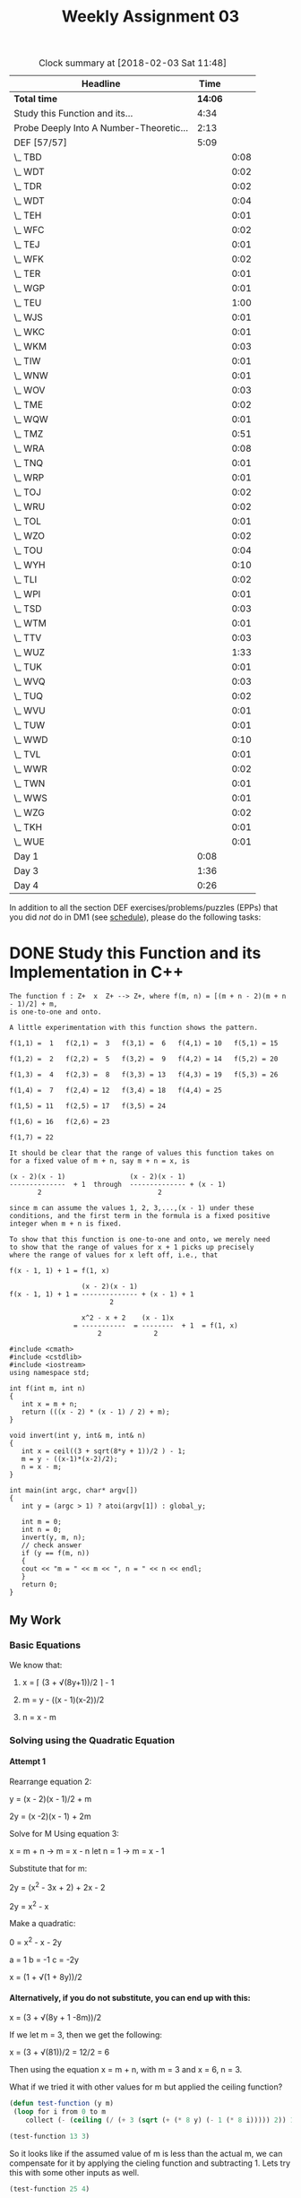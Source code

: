 #+TITLE: Weekly Assignment 03
#+LANGUAGE: en
#+OPTIONS: H:4 num:nil toc:nil \n:nil @:t ::t |:t ^:t *:t TeX:t LaTeX:t
#+STARTUP: showeverything
#+SCORE: 100

#+BEGIN: clocktable :maxlevel 2 :scope file
#+CAPTION: Clock summary at [2018-02-03 Sat 11:48]
| Headline                                |    Time |      |
|-----------------------------------------+---------+------|
| *Total time*                            | *14:06* |      |
|-----------------------------------------+---------+------|
| Study this Function and its...          |    4:34 |      |
| Probe Deeply Into A Number-Theoretic... |    2:13 |      |
| DEF [57/57]                             |    5:09 |      |
| \_  TBD                                 |         | 0:08 |
| \_  WDT                                 |         | 0:02 |
| \_  TDR                                 |         | 0:02 |
| \_  WDT                                 |         | 0:04 |
| \_  TEH                                 |         | 0:01 |
| \_  WFC                                 |         | 0:02 |
| \_  TEJ                                 |         | 0:01 |
| \_  WFK                                 |         | 0:02 |
| \_  TER                                 |         | 0:01 |
| \_  WGP                                 |         | 0:01 |
| \_  TEU                                 |         | 1:00 |
| \_  WJS                                 |         | 0:01 |
| \_  WKC                                 |         | 0:01 |
| \_  WKM                                 |         | 0:03 |
| \_  TIW                                 |         | 0:01 |
| \_  WNW                                 |         | 0:01 |
| \_  WOV                                 |         | 0:03 |
| \_  TME                                 |         | 0:02 |
| \_  WQW                                 |         | 0:01 |
| \_  TMZ                                 |         | 0:51 |
| \_  WRA                                 |         | 0:08 |
| \_  TNQ                                 |         | 0:01 |
| \_  WRP                                 |         | 0:01 |
| \_  TOJ                                 |         | 0:02 |
| \_  WRU                                 |         | 0:02 |
| \_  TOL                                 |         | 0:01 |
| \_  WZO                                 |         | 0:02 |
| \_  TOU                                 |         | 0:04 |
| \_  WYH                                 |         | 0:10 |
| \_  TLI                                 |         | 0:02 |
| \_  WPI                                 |         | 0:01 |
| \_  TSD                                 |         | 0:03 |
| \_  WTM                                 |         | 0:01 |
| \_  TTV                                 |         | 0:03 |
| \_  WUZ                                 |         | 1:33 |
| \_  TUK                                 |         | 0:01 |
| \_  WVQ                                 |         | 0:03 |
| \_  TUQ                                 |         | 0:02 |
| \_  WVU                                 |         | 0:01 |
| \_  TUW                                 |         | 0:01 |
| \_  WWD                                 |         | 0:10 |
| \_  TVL                                 |         | 0:01 |
| \_  WWR                                 |         | 0:02 |
| \_  TWN                                 |         | 0:01 |
| \_  WWS                                 |         | 0:01 |
| \_  WZG                                 |         | 0:02 |
| \_  TKH                                 |         | 0:01 |
| \_  WUE                                 |         | 0:01 |
| Day 1                                   |    0:08 |      |
| Day 3                                   |    1:36 |      |
| Day 4                                   |    0:26 |      |
#+END:


  In addition to all the section DEF exercises/problems/puzzles (EPPs) that you
  did /not/ do in DM1 (see [[file:../week00/schedule.org][schedule]]), please do the following tasks:

* DONE Study this Function and its Implementation in C++
  CLOSED: [2018-02-03 Sat 11:48]
  :LOGBOOK:
  CLOCK: [2018-02-03 Sat 11:06]--[2018-02-03 Sat 11:48] =>  0:42
  CLOCK: [2018-02-02 Fri 17:46]--[2018-02-02 Fri 18:53] =>  1:07
  CLOCK: [2018-02-01 Thu 17:03]--[2018-02-01 Thu 18:13] =>  1:10
  CLOCK: [2018-01-29 Mon 19:33]--[2018-01-29 Mon 20:05] =>  0:32
  CLOCK: [2018-01-24 Wed 15:15]--[2018-01-24 Wed 16:18] =>  1:03
  :END:

#+BEGIN_EXAMPLE
   The function f : Z+  x  Z+ --> Z+, where f(m, n) = [(m + n - 2)(m + n - 1)/2] + m,
   is one-to-one and onto.

   A little experimentation with this function shows the pattern.

   f(1,1) =  1   f(2,1) =  3   f(3,1) =  6   f(4,1) = 10   f(5,1) = 15

   f(1,2) =  2   f(2,2) =  5   f(3,2) =  9   f(4,2) = 14   f(5,2) = 20

   f(1,3) =  4   f(2,3) =  8   f(3,3) = 13   f(4,3) = 19   f(5,3) = 26

   f(1,4) =  7   f(2,4) = 12   f(3,4) = 18   f(4,4) = 25

   f(1,5) = 11   f(2,5) = 17   f(3,5) = 24

   f(1,6) = 16   f(2,6) = 23

   f(1,7) = 22

   It should be clear that the range of values this function takes on
   for a fixed value of m + n, say m + n = x, is

   (x - 2)(x - 1)                (x - 2)(x - 1)
   --------------  + 1  through  -------------- + (x - 1)
          2                             2

   since m can assume the values 1, 2, 3,...,(x - 1) under these
   conditions, and the first term in the formula is a fixed positive
   integer when m + n is fixed.

   To show that this function is one-to-one and onto, we merely need
   to show that the range of values for x + 1 picks up precisely
   where the range of values for x left off, i.e., that

   f(x - 1, 1) + 1 = f(1, x)

                     (x - 2)(x - 1)
   f(x - 1, 1) + 1 = -------------- + (x - 1) + 1
                            2

                     x^2 - x + 2    (x - 1)x
                   = -----------  = --------  + 1  = f(1, x)
                         2             2
#+END_EXAMPLE

#+BEGIN_SRC C++ :results output :var global_y=25
  #include <cmath>
  #include <cstdlib>
  #include <iostream>
  using namespace std;

  int f(int m, int n)
  {
     int x = m + n;
     return (((x - 2) * (x - 1) / 2) + m);
  }

  void invert(int y, int& m, int& n)
  {
     int x = ceil((3 + sqrt(8*y + 1))/2 ) - 1;
     m = y - ((x-1)*(x-2)/2);
     n = x - m;
  }

  int main(int argc, char* argv[])
  {
     int y = (argc > 1) ? atoi(argv[1]) : global_y;

     int m = 0;
     int n = 0;
     invert(y, m, n);
     // check answer
     if (y == f(m, n))
     {
     cout << "m = " << m << ", n = " << n << endl;
     }
     return 0;
  }
#+END_SRC

#+RESULTS:
: m = 4, n = 4

** My Work

*** Basic Equations
    We know that:

  1.  x = \lceil (3 + \radic(8y+1))/2 \rceil - 1
   
  2.  m = y - ((x - 1)(x-2))/2

  3.  n = x - m

*** Solving using the Quadratic Equation
    
    
**** Attempt 1
     Rearrange equation 2:
    
     y = (x - 2)(x - 1)/2 + m

     2y = (x -2)(x - 1) + 2m

     Solve for M Using equation 3:
         
            x = m + n \rarr 
            m = x - n 
            let n = 1 \rarr 
            m = x - 1

     Substitute that for m:

     2y = (x^2 - 3x + 2) + 2x - 2

     2y = x^2 - x 

     Make a quadratic:

     0 = x^2 - x - 2y

        a = 1
        b = -1
        c = -2y

     x = (1 + \radic(1 + 8y))/2

    
**** Alternatively, if you do not substitute, you can end up with this:
     x = (3 + \radic(8y + 1 -8m))/2 
     
     If we let m = 3, then we get the following: 

     x = (3 + \radic(81))/2 = 12/2 = 6 

     Then using the equation x = m + n, with m = 3 and x = 6, n = 3.

     What if we tried it with other values for m but applied the ceiling function?

#+BEGIN_SRC emacs-lisp :results silent
(defun test-function (y m) 
 (loop for i from 0 to m
    collect (- (ceiling (/ (+ 3 (sqrt (+ (* 8 y) (- 1 (* 8 i))))) 2)) 1)))
#+END_SRC

#+BEGIN_SRC emacs-lisp
  (test-function 13 3)
#+END_SRC

#+RESULTS:
| 6 | 6 | 6 | 5 |

   So it looks like if the assumed value of m is less than the actual m, we can compensate for it by applying 
   the cieling function and subtracting 1. Lets try this with some other inputs as well. 

#+BEGIN_SRC emacs-lisp
  (test-function 25 4)

  ;; With these inputs of m = 4 and n = 4, with f(m,n) = 25 
  ;; x should equal 8. So if I am correct, we should get an output
  ;; of (8 8 8 8 7). The function will produce the correct output for 
  ;; each 'assumed' value of m while i < m
#+END_SRC

#+RESULTS:
| 8 | 8 | 8 | 8 | 7 |

This is quite interesting. You are able to eliminate the m variable completely from the equation
by assuming that m = 0, applying the ceiling function and subtracting 1. As long as the assumed value of 
m is the actual correct value, we will still get the correct resulting x. 

* DONE Probe Deeply Into A Number-Theoretic Conjecture
  CLOSED: [2018-02-01 Thu 19:45]
  :LOGBOOK:
  CLOCK: [2018-02-01 Thu 19:14]--[2018-02-01 Thu 19:45] =>  0:31
  CLOCK: [2018-02-01 Thu 15:45]--[2018-02-01 Thu 16:14] =>  0:29
  CLOCK: [2018-01-31 Wed 19:31]--[2018-01-31 Wed 20:44] =>  1:13
  :END:

  Let us define two infinite sets of positive integers, /A/ and /B/, to be
  generated based on two real numbers. The first is \( x = \sqrt{2} \), so \( A
  = \{\lfloor x \rfloor, \lfloor 2x \rfloor, \lfloor 3x \rfloor, \lfloor 4x \rfloor, \ldots \} \), more succinctly written as \( \{\lfloor nx \rfloor : n
  \in \mathbf{Z^{+}}\} \). /B/ is similarly defined, except with \( 2 + \sqrt{2}
  \) being the real number /x/. So in words, /A/ is the set of all floored
  positive integer multiples of the square root of two. /B/ is the set of all
  floored positive integer multiples of two plus the square root of two.

  You must grasp the meaning of this definition and demonstrate that you have
  achieved a solid understanding of it. To help achieve and explore that
  understanding, write an elisp program to calculate the two sets /A/ and /B/.
  As you examine your results, be on the lookout for any patterns, and formulate
  some kind of conjecture about these results. State your conjecture clearly and
  unambiguously, then try to /verify/ your conjecture for as many positive
  integers as you can.

  In the supplied sample code is an elisp program (=3x+1conjecture.el=) that
  verifies the so-called /3x + 1 conjecture/ for a given positive integer. When
  you examine this code, note the use of the calc package and how it enables
  working with /very large/ numbers.

** My Work
   
*** Functions to create set entries
 #+BEGIN_SRC emacs-lisp :results silent
   (defun create-A-entry (x)
      (floor (* x (sqrt 2.0))))

   (defun create-B-entry (x)
      (floor (* x (+ 2 (sqrt 2.0)))))
 #+END_SRC

*** Compare subset entries
 Create a small subset of A

 #+BEGIN_SRC emacs-lisp
   (setq set-A (mapcar 'create-A-entry (number-sequence 1 25)))
 #+END_SRC

 #+RESULTS:
 | 1 | 2 | 4 | 5 | 7 | 8 | 9 | 11 | 12 | 14 | 15 | 16 | 18 | 19 | 21 | 22 | 24 | 25 | 26 | 28 | 29 | 31 | 32 | 33 | 35 |



 Create a small subset of B
 #+BEGIN_SRC emacs-lisp
  (setq set-B (mapcar 'create-B-entry (number-sequence 1 10)))
 #+END_SRC

 #+RESULTS:
 | 3 | 6 | 10 | 13 | 17 | 20 | 23 | 27 | 30 | 34 |

*** Initial conclusions

    If we compare the first 25 elements of set A with the first 10 elements of set B, we can see some interesting patterns.
    
    A \cup B gives us every positive integer up until 35

#+BEGIN_SRC emacs-lisp
  (sort (-union set-A set-B) #'<)
#+END_SRC

#+RESULTS:
| 1 | 2 | 3 | 4 | 5 | 6 | 7 | 8 | 9 | 10 | 11 | 12 | 13 | 14 | 15 | 16 | 17 | 18 | 19 | 20 | 21 | 22 | 23 | 24 | 25 | 26 | 27 | 28 | 29 | 30 | 31 | 32 | 33 | 34 | 35 |


  The intersection is the empty set

#+BEGIN_SRC emacs-lisp :results raw
  (-intersection set-A set-B)
#+END_SRC

#+RESULTS:
nil
 
*** Form a conjecture...
   Theoretically, if the above pattern holds, we could generate the entire set of positive integers using the union of A and B.
   Interestingly enough, if the above pattern holds, no matter how large we let sets A and B grow, their intersection will always be the empty set.
   Of course, we would never be able to fully construct either set (they are infinite), but we could test this property on some seemingly large (for us) sets.

   The intersection is disjoint, and the union contains all real positive integers with now repeats.

*** Testing
**** Attempt 1
 #+BEGIN_SRC emacs-lisp :results silent
   (defun testing-conjecture (max)
    (let ((test-list '())
          (errs 0))       
      (loop for i from 1 to max   
          do (setq test-list (append test-list (list (create-A-entry i)) (list (create-B-entry i))))
          do (if (member i test-list) (delete (position i test-list) test-list) (incf errs)))
      (list 'errs errs 'list test-list)
   ))
 #+END_SRC

 #+BEGIN_SRC emacs-lisp
   (testing-conjecture 100)
 #+END_SRC 

 #+RESULTS:
 | errs | 0 | list | (1 75 78 81 85 88 92 95 99 102 105 109 112 116 119 122 126 129 133 136 139 143 146 150 153 157 160 163 167 170 72 174 73 177 74 180 76 184 77 187 79 191 80 194 82 198 83 201 84 204 86 208 87 211 89 215 90 218 91 221 93 225 94 228 96 232 97 235 98 238 100 242 101 245 103 249 104 252 106 256 107 259 108 262 110 266 111 269 113 273 114 276 115 279 117 283 118 286 120 290 121 293 123 297 124 300 125 303 127 307 128 310 130 314 131 317 132 320 134 324 135 327 137 331 138 334 140 338 141 341) |

**** Attempt 2

I believe that this function demonstrates that the conjecture is true, at least up until a million (what I tested)
The process is simple enough. We create two counters, one for set a, one for set b. We increment an index i from
1 to the max. We check to see if when we pass the counter to the A set, if it equals the index. If it does, we increment
the counter and go again. If it does not, we try with B. If b fails, it prints an error.
This ensures that ever number between 1 and the max is accounted for, and if any are missed, an error is thrown. 
This tests the Union of set A and set B.

#+BEGIN_SRC emacs-lisp :results output
(defun attempt-2 (max)
"A function to test my conjecture"
 (let ((countera 1)
       (counterb 1))         
    (loop for i from 1 to max
     do (cond ((= (create-A-entry countera) i) (incf countera))
              ((= (create-B-entry counterb) i) (incf counterb))
              (t (print "error"))))))
#+END_SRC

#+RESULTS:

#+BEGIN_SRC emacs-lisp :results output
  (attempt-2 1000000)
#+END_SRC

#+RESULTS:

* Sample Code

#+BEGIN_SRC emacs-lisp :tangle 3x+1conjecture.el
  (require 'calc)

  (defmath is-odd (num)
    (= (logand num 1) 1))

  (defmath 3x+1 (num)
    (if (is-odd num)
        (1+ (* 3 num))
      (/ num 2)))

  (defmath transform-3x+1 (num)
    (while (> num 1)
      (setq num (3x+1 num)))
    num)

  (defun test-3x+1-conjecture (max-num)
    (loop for n from 2 to max-num
          unless (= 1 (calcFunc-transform-3x+1 n))
          collect n))

  (defmacro measure-time (&rest body)
    "Measure and return the running time of the code in body."
    (declare (indent defun))
    (let ((start (make-symbol "start")))
      `(let ((,start (float-time)))
         ,@body
         (- (float-time) ,start))))
#+END_SRC

#+RESULTS:
: measure-time

#+BEGIN_SRC emacs-lisp
  (require 'calc-math)
  (calcFunc-is-odd (math-read-number "3589723987598273598723958729385792875982735982759871"))
#+END_SRC

#+RESULTS:
: t

#+BEGIN_SRC emacs-lisp
  (vector (measure-time (setq results (test-3x+1-conjecture 100000))) results)
#+END_SRC

#+RESULTS:
: [16.993004322052002 nil]



* DONE DEF [57/57]
  CLOSED: [2018-02-01 Thu 15:49]

  NOTE: I did these all in DM1. These are just pasted here for your pleasure :)

** DONE TBD
   CLOSED: [2018-01-29 Mon 20:13]
   :LOGBOOK:
   CLOCK: [2018-01-29 Mon 20:05]--[2018-01-29 Mon 20:13] =>  0:08
   :END:
   A function is injective if and only if is surjective, provided its domain and codomain 
   are the same size. 

   the function f : A \rarr B is bijective if and only if \forall b \in B there is a unique a \in A such that f(A) = B
    
** DONE WDT
   CLOSED: [2018-01-29 Mon 20:15]
    :LOGBOOK:
    CLOCK: [2018-01-29 Mon 20:13]--[2018-01-29 Mon 20:15] =>  0:02
    :END:
    
Variable immutibility is being flouted. In pure functional programming 'variables' shouldn't exist. All
objects, whether they be primitive types or higher order types, should be immutable. 

    #+BEGIN_SRC emacs-lisp
(require 'cl)
   (set 'a 'three) 
   (setq a (quote one)) ;; setq is equivalent to set, except instead of having to put a ' in front of the variable, it does it for you
   (setf b '(one two)) ;; setf is similar to setq, but it accepts forms on the left side instead of just symbols like (see the third example of setf)
   (setf a (first b)) ;; whenever you use setq, you could theoretically use setf, although stylisticly, setq is preferred for basic symbols. 
   (setf (second b) a)

(print a)

    #+END_SRC

    #+RESULTS:
    : one
    t
** DONE TDR
   CLOSED: [2018-01-29 Mon 20:18]
    :LOGBOOK:
    CLOCK: [2018-01-29 Mon 20:16]--[2018-01-29 Mon 20:18] =>  0:02
    :END:

A simple function that adds one to a number

#+BEGIN_SRC emacs-lisp :results silent
  (fset 'tdr (lambda (n) (+ 1 n)))
#+END_SRC

#+BEGIN_SRC emacs-lisp
  (tdr 2)
#+END_SRC

#+RESULTS:
: 3

#+BEGIN_SRC emacs-lisp
(setf (symbol-function 'tdr-1) (lambda (n) (+ 1 n)))

(tdr-1 2)
#+END_SRC

#+RESULTS:
: 3

** DONE WDT
   CLOSED: [2018-01-29 Mon 20:23]
   :LOGBOOK:
   CLOCK: [2018-01-29 Mon 20:19]--[2018-01-29 Mon 20:23] =>  0:04
   :END:

   PVP = Predict Verify Ponder

*** Predict  

    1. I think the first expression will execute without a problem, returning the number 6.
    2. I think the second expression will have some trouble, because d is not defined.
    3. I think this will run into the same problem, because it is a vector.
    4. I don't believe that lisp supports operator overloading, so I believe the 4th will fail.
    5. I think that this expression will have trouble evaluating, because let process the expressions in parallel, and not sequentially.
    6. I think this should give a proper output of 1.
*** Verify/Ponder

**** Expression 1:
      #+BEGIN_SRC emacs-lisp
 (let ((a 1) (b 2) (c 3)) (+ a b c))
      #+END_SRC

      #+RESULTS:
      : 6
I successfully predicted the result.

**** Expression 2:
#+BEGIN_SRC emacs-lisp
  (let ((a 1) (b 2) (c 3)) (+ a b c d))
#+END_SRC

Returned an error saying that d was void

**** Expression 3: 
#+BEGIN_SRC emacs-lisp 
  (let ((a 1) (b 2) (c 3)) [+ a b c d])
#+END_SRC

#+RESULTS:
: [+ a b c d]

I was not expecting this, but I believe I understand why this happened. Reading this stack overflow post
helped me better understand how vectors work: https://stackoverflow.com/questions/4294346/difference-between-lists-and-arrays

Vectors are self-evaluating, so the let will just return the vector without evaluating it.
**** Expression 4: 
#+BEGIN_SRC emacs-lisp
  (let ((a 1) (b 2) (c 3) (+ 4)) (+ a b c +))
#+END_SRC

#+RESULTS:
: 10

I found this very interesting. I did not know that 1, you could redefine operators like that. A key point here though, 
if I am correct, it is not actually overloading the operator, but saying 'if you find a + that is not the first element in a list, 
evaluate it as 4'. That's why (+ a b c +) works. Lisp reads the first item as the function to call, and evaluates the second + as 
was previously defined. 

**** Expression 5: 
#+BEGIN_SRC emacs-lisp
  (makunbound 'a)
(let ((a 1) (b 2) (c 3) (d (+ a 4))) (+ a b c d))
#+END_SRC

This returned a message saying that a was void. I believe this is due to my reasoning above, 
but my knowledge of Lisp is not currently strong enough to be sure. 

**** Expression 6:
#+BEGIN_SRC emacs-lisp 
  (let* ((a 1) (b 2) (c 3) (d (+ a 4))) (+ a b c d))
#+END_SRC

#+RESULTS:
: 11

I successfully predicted the output for this.

** DONE TEH
   CLOSED: [2018-01-29 Mon 20:27]
   :LOGBOOK:
   CLOCK: [2018-01-29 Mon 20:26]--[2018-01-29 Mon 20:27] =>  0:01
   :END:
    I think that it would be possible. If you made sure to define variables before using them. Let's look at
    a modified version of the example code: 
#+BEGIN_SRC emacs-lisp
;; here's the original statement:
;;(let ((a 1) (b 2) (c 3) (d (+ a 4))) (+ a b c d))

;; let's try to change it up a bit
(let ((a 1) (b 2) (c 3))
   (let ((d (+ a 4))) (+ a b c d)))

;; I nested the let statement that defines d and adds all the variables together
;; inside the first let statement. This ensures that a is given a value before
;; trying to use it to initialize d
#+END_SRC

#+RESULTS:
: 11
** DONE WFC
   CLOSED: [2018-01-29 Mon 20:29]
   :LOGBOOK:
   CLOCK: [2018-01-29 Mon 20:27]--[2018-01-29 Mon 20:29] =>  0:02
   :END:

    They behave pretty much how I would expect them to. I haven't
    seen anything that raises an eyebrow. It was important to note that
    if you with to use a combination of operators, you must nest them inside
    parantheses. Here's an FLA for you, LISP: Lots of Irritating Single Parantheses ;)

    NOTE: While the above opinion was that of a new DM1 student who didn't fully appreciate Lisp at the time,
    I stand by the opinion that the syntax is not the /most/ readable progamming language. 

#+BEGIN_SRC emacs-lisp :results output
(progn (print (/ 24 4 3))
(print (* 5 4 3 2 1))
(print (* (+ 2 3) 2)))
#+END_SRC

#+RESULTS:
: 
: 2
: 
: 120
: 
: 10

Even with multiple operands, it behaves exactly as expected. It executes the operation in the order it was given. 
** DONE TEJ
   CLOSED: [2018-01-29 Mon 20:34]
   :LOGBOOK:
   CLOCK: [2018-01-29 Mon 20:33]--[2018-01-29 Mon 20:34] =>  0:01
   :END:

**** assoc-string
     when using assoc-string, the key must be a string or symbol.
    
   #+BEGIN_SRC emacs-lisp
  (defun lookup-rgb (color-name)
  (rest (assoc-string color-name
               '(("red" 255 0 0) ("green" 0 255 0) ("blue" 0 0 255)))))

  (lookup-rgb "green")
   #+END_SRC 

   #+RESULTS:
   | 0 | 255 | 0 |
**** rassoc
rassoc is like the reverse assoc. Instead of searching for the car, it matches the cdr
    #+BEGIN_SRC emacs-lisp
   (defun lookup-rgb (color-range)
  (rest (rassoc color-range
               '(("red" 255 0 0) ("green" 0 255 0) ("blue" 0 0 255)))))
;; Produces nil: 
;;(lookup-rgb '(0 255 3))
;; Produces the cdr 
   (lookup-rgb '(255 0 0))
    #+END_SRC 

    #+RESULTS:
    | 255 | 0 | 0 |
**** assq
assq is also similar to assoc, but it compares using eq insteal of equal.
Go here to read the difference: https://www.gnu.org/software/emacs/manual/html_node/elisp/Equality-Predicates.html#Equality-Predicates
assq is best used when the key is a symbol, not a string

#+BEGIN_SRC emacs-lisp
   (defun lookup-rgb (color-range)
  (rest (assq color-range
               '((red 255 0 0) (green 0 255 0) (blue 0 0 255))))) 
(lookup-rgb 'red)
#+END_SRC

#+RESULTS:
| 255 | 0 | 0 |
**** more
     There are several more variations of assoc. You can find them here: https://www.gnu.org/software/emacs/manual/html_node/elisp/Association-Lists.html
** DONE WFK
   CLOSED: [2018-01-29 Mon 20:36]
   :LOGBOOK:
   CLOCK: [2018-01-29 Mon 20:34]--[2018-01-29 Mon 20:36] =>  0:02
   :END:
Removing the :test 'equal changes the the contents of the pretty print list to nil, as eq does not work on string literals
#+BEGIN_SRC emacs-lisp :results output
(let* ((mymap (make-hash-table :test 'equal)))
  (puthash "one" "red" mymap)
  (puthash "two" "blue" mymap)
  (puthash "three" "green" mymap)
  (pp (list (gethash "one" mymap)
            (gethash "two" mymap)
            (gethash "three" mymap)))
  (maphash (lambda (key value) (princ (format "%s : %s\n" key value))) mymap))

#+END_SRC

#+RESULTS:
: ("red" "blue" "green")
: one : red
: two : blue
: three : green
** DONE TER
   CLOSED: [2018-01-29 Mon 20:42]
   :LOGBOOK:
   CLOCK: [2018-01-29 Mon 20:41]--[2018-01-29 Mon 20:42] =>  0:01
   :END:
**** Predict
     This looks similar to the map function in JavaScript, which is given an array, and executes a function
     on each element in the array. (See here for more info on JS map https://developer.mozilla.org/en-US/docs/Web/JavaScript/Reference/Global_Objects/Array/map)
     I would assume that morphify does something similar. Guessing from the function call to downcase, I think
     it will put each word as lowercase. 
**** Verify/Ponder
#+BEGIN_SRC emacs-lisp
(defun morphify (fun lst)
  (loop for item in lst
        collect (funcall fun item)))
(morphify (quote downcase) (quote ("THIS" "IS" "TOO" "LOUD")))
#+END_SRC

#+RESULTS:
| this | is | too | loud |
**** Part 2
#+BEGIN_SRC emacs-lisp
(defun morphifyr (fun lst)
  (if (null lst)
      nil
    (append (list (funcall fun (first lst))) (morphifyr fun (rest lst)))))

(morphifyr 'upcase '("1232142" "asdfasdf" "abcdefg"))
#+END_SRC

#+RESULTS:
| 1232142 | ASDFASDF | ABCDEFG |

First this function checks that there was a function passed to it. If not, it returns nil
Next it starts appending a list. The first element of this list is created by calling the passed function on the
car. It builds the rest of the list by calling morphify on the cdr. This recursively builds the list items and returns
a new list, thus keeping it functional!
** DONE WGP 
   CLOSED: [2018-01-29 Mon 20:43]
   :LOGBOOK:
   CLOCK: [2018-01-29 Mon 20:42]--[2018-01-29 Mon 20:43] =>  0:01
   :END:

Just use the example given in the miniprimer! Append an empty list to a vector to convert it to a list.

    #+BEGIN_SRC emacs-lisp
    (defun vector-to-string(vec)
      (append vec nil))

(format "%s" (vector-to-string [a b c]))

    #+END_SRC

    #+RESULTS:
    : (a b c)
** DONE TEU
   CLOSED: [2018-02-01 Thu 15:49]
   :LOGBOOK:
   CLOCK: [2018-01-29 Mon 20:45]--[2018-01-29 Mon 21:45] =>  1:00
   :END:

   17316
*** JavaScript
    So I did this in JavaScript. I will try to implement it in LISP
 #+BEGIN_SRC javascript
 // A function that counts solutions for a given predicate. 
 // Takes a max number of iterations, as well as a predicate. 
 // There is an optional third parameter, min, if you do not 
 // wish to start counting at zero
 function countSolutions(max, pred, min = 0) {
   let counter = 0;
   for (let i = min; i < max; i++) {
      pred(i) ? counter++ : null;
   }
   console.log("total",counter);
 }


 function teu_loops(i) {
   let val = i,
       sum = 0, 
       ones = 0;
  
   while (val) {
     if (ones > 1) {
       return false;
     }
     if (val % 10 === 1) {
       ones++;
     }
     sum += val % 10;
     val = Math.floor(val / 10);
   }
   if (sum != 17){
     return false;
   }
   return true;
 }
 countSolutions(1000000,teu_loops);
 #+END_SRC


 A non-looping solution
 #+BEGIN_SRC javascript
 const print = console.log

 // A function that counts solutions for a given predicate. 
 // Takes a starting, and max number, as well as a predicate. 
 // The function also takes a count of how many times the predicate
 // returns true. 
 function tellen(start, max, pred, tel=0) {
   if(start >= max) {
     return tel;
   }
   pred(start) ? tel++ : null;
   return tellen(start + 1, max, pred, tel)
 }

 function sumDigits(number) {
     var remainder = number % 10;
     var sum = remainder;
     if(number >= 10) {
         var rest = Math.floor(number / 10);
         sum += sumDigits(rest); 
     }
     return sum;
 }

 function lessThanOnes(number) {
   let str = number + '';
   if(str.split('1').length > 2) {
     return false;
   }
   return true;
 }

 function pred(i) {
   if(sumDigits(i) === 17 && lessThanOnes(i)) {
     return true;
   }
   return false;
 }


 print(tellen(0,1000000, pred));
 #+END_SRC
*** LISP

#+BEGIN_SRC emacs-lisp :results silent
(defun sum-of-digits(number) 
 (if (= number 0) 0 
    (+ (mod number 10) 
       (sum-of-digits (/ (- number (mod number 10)) 10)))))

(defun teu-loops (max)
   (loop for i from 0 to max
     sum (cond ((not (= (sum-of-digits i) 17))  0)
                ()))
#+END_SRC

#+BEGIN_SRC emacs-lisp
  (teu-loops '110)
#+END_SRC

#+RESULTS:
: 2

#+BEGIN_SRC emacs-lisp
(defun number-to-list (n)    
  (loop for c from 1 to (length (number-to-string n))
        with x = n
        collect (% x 10)
        ))

  (number-to-list 124)
#+END_SRC

#+RESULTS:
| 4 | 4 | 4 |

** DONE WGW
   CLOSED: [2018-01-29 Mon 21:49]

First it checks that pre is a list and that its length is three. 
Then is creates a variable for each operator, using the nth item in the list function.
To ensure that any nested operations are caught, the prefix->infix function is called again on 
each of the operands. 
    #+BEGIN_SRC emacs-lisp
 (defun prefix->infix (pre)
  (cond ((listp pre)
         (or (= 3 (length pre)) (error "not a 3-length list"))
         (let ((operator (nth 0 pre))
               (operand1 (nth 1 pre))
               (operand2 (nth 2 pre)))
           (list (prefix->infix operand1)
                 operator
                 (prefix->infix operand2))))
        (t pre)))   
(prefix->infix '(/ 1.0 (* (+ (* 2 n) 1) (expt -1 n))))
    #+END_SRC

    #+RESULTS:
    | 1.0 | / | (((2 * n) + 1) * (-1 expt n)) |

#+BEGIN_SRC emacs-lisp
(defun prefix->infix (pre)
   (if (listp pre)
     (if (= 3 (length pre)) 
        (list 
         (prefix->infix (nth 1 pre))
         (nth 0 pre)
         (prefix->infix (nth 2 pre)))
         (error "not a 3-length list"))
      (list pre)))

(prefix->infix ')(* (/ 12 4 )(+ 3 2))

#+END_SRC

#+RESULTS:
| ((12) / (4)) | * | ((3) + (2)) |
** DONE TFV
   CLOSED: [2018-01-29 Mon 21:50]
   :LOGBOOK:
   CLOCK: [2018-01-29 Mon 21:50]--[2018-01-29 Mon 21:50] =>  0:00
   :END:
#+BEGIN_SRC emacs-lisp
   
(defun infix->prefix (in)
       (cond ((listp in) (or (= 3 (length in)) (error "not a 3-length list"))
         (let ((operand1 (nth 0 in)) (operator (nth 1 in)) (operand2 (nth 2 in)))
                (list operator (infix->prefix operand1)
                 (infix->prefix operand2))))
        (t in)))
(infix->prefix '((3 * 7) + 4))
#+END_SRC

#+RESULTS:
| + | (* 3 7) | 4 |
** DONE WJS
   CLOSED: [2018-01-29 Mon 21:51]
   :LOGBOOK:
   CLOCK: [2018-01-29 Mon 21:50]--[2018-01-29 Mon 21:51] =>  0:01
   :END:

Because the floor function takes the largest integer less than or equal, and the number is negative, the next lowest integer will be -x - 1. In positive division, this is 
the same effect as integer division, because if there is a decimal remainder, it will be chopped off, leaving the next lowest integer. Because negative numbers are moving
the opposite direction, you can almost imagine floor and ceiling also get negated respectively. The floor of a negative x is the ceiling of the absolute value of x, and vice versa.
** DONE TGE
   CLOSED: [2018-01-29 Mon 21:51]
#+BEGIN_SRC emacs-lisp
(defun compute-floor-the-hard-way (dividend divisor)
  (- (/ dividend (float divisor)) (/ (mod dividend divisor) (float divisor))))

(let* ((number (/ -13 4.0))
       (floor1 (floor number))
       (floor2 (compute-floor-the-hard-way -13 4.0)))
  (list number floor1 floor2))
#+END_SRC

#+RESULTS:
| -3.25 | -4 | -4.0 |

I'm not sure exactly what is meant by 'correct', but the compute-floor-the-hard-way returns a floating point number, not an integer,
so one could make the argument that it is not correct, as floor should return an integer.    
** DONE WKC
   CLOSED: [2018-01-29 Mon 21:52]
   :LOGBOOK:
   CLOCK: [2018-01-29 Mon 21:51]--[2018-01-29 Mon 21:52] =>  0:01
   :END:
    #+BEGIN_SRC emacs-lisp 
  (defun frac-part (number)
  (- number (floor number)))

(print (frac-part 3.14159))

(defun floor2 (number)
"returns the floor of a number using the provided frac-part function defined above"
(truncate (- number (frac-part number))))

(print (floor2 3.14159))


#+END_SRC

#+RESULTS:
: 3
** DONE THP
   CLOSED: [2018-01-29 Mon 21:52]
   :LOGBOOK:
   CLOCK: [2018-01-29 Mon 21:52]--[2018-01-29 Mon 21:52] =>  0:00
   :END:

FLOOR
                 5
                    |              *--o
                    |           *--o
                    |        *--o
                    |     *--o 
                    |  *--o 
-5   ---------------*--o----------------5
                 *--o
              *--o  |
           *--o     |
        *--o        |
     *--o           |
                   -5

CEILING

                 5
                    |              o--*
                    |           o--*
                    |        o--*
                    |     o--* 
                    |  o--* 
-5   ---------------o--*----------------5
                 o--*
              o--*  |
           o--*     |
        o--*        |
     o--*           |
                   -5

** DONE WKM
   CLOSED: [2018-01-29 Mon 21:56]
   :LOGBOOK:
   CLOCK: [2018-01-29 Mon 21:53]--[2018-01-29 Mon 21:56] =>  0:03
   :END:
**** 1. True
**** 2. True
**** 3. False
**** 4. True
**** 5. True
**** 6. True
**** 7. True
**** 8. False
**** 9. True
**** 10. True
** DONE TIW
   CLOSED: [2018-01-29 Mon 21:57]
   :LOGBOOK:
   CLOCK: [2018-01-29 Mon 21:56]--[2018-01-29 Mon 21:57] =>  0:01
   :END:

#+BEGIN_SRC emacs-lisp
(defun frac-part (number)
  (- number (floor number)))

(defun round-nearest-int (number)
   (cond 
      ((< (frac-part number) .5) (floor number))
      (t (ceiling number))
   )
)   

(round-nearest-int '1.5624) 
    #+END_SRC

    #+RESULTS:
    : 2
** DONE WNW
   CLOSED: [2018-01-30 Tue 15:10]
   :LOGBOOK:
   CLOCK: [2018-01-30 Tue 15:09]--[2018-01-30 Tue 15:10] =>  0:01
   :END:
   An invertible function must be one-to-one. 
** DONE TKG
   CLOSED: [2018-01-30 Tue 15:10]
   :LOGBOOK:
   CLOCK: [2018-01-30 Tue 15:10]--[2018-01-30 Tue 15:10] =>  0:00
   :END:
#+BEGIN_SRC emacs-lisp 
 (setq values '((x . 100) (y . 200) (z . 50)))
 (assoc 'y values)
 (rassoc '100 values)
 
#+END_SRC 

#+RESULTS:
: (x . 100)

Assoc searches by key, rassoc searches by value
An associative list is a kind of hash mapping, where each value is given a key. This creates
a one-to-one relationship which is why assoc can be inverted with rassoc.

** DONE WOV
   CLOSED: [2018-01-30 Tue 15:13]
   :LOGBOOK:
   CLOCK: [2018-01-30 Tue 15:10]--[2018-01-30 Tue 15:13] =>  0:03
   :END:
   1. a, a + d, a +2d, a + 3d... where a = 7 d = 7
   2. a, a + d, a + 2d, a + 3d... where a = 7 d = 4
   3. a, a + d, a + (d + 1), a + (d + 2), a + (d + 3) where a = 3 d = 1
   4. it is binary addition, adding one each iteration starting with 1.
   5. Fibonacci, n = n - 1 + n - 2 where n is the index in the sequence
   6. Starting with index 2, every other number is half of the one previous. ****
   7. Alternative fibonacci pattern beginning with 2,1 instead of 1, 1
   8. multiply the last index by two to find the next entry in the sequence. Where n initial is 6
   9. multiply the last index by three to find the next entry in the sequence. Where n intial is 6
   10. A sequence of prime numbers
** DONE TME
   CLOSED: [2018-01-30 Tue 15:15]
   :LOGBOOK:
   CLOCK: [2018-01-30 Tue 15:13]--[2018-01-30 Tue 15:15] =>  0:02
   :END:

    This sequence is building the title of the book, Metaphors Be With You: 
    A Tireless Work On Play On Words. After 4 iterations, it adds a new letter
    to each item, spelling out the title.
    [metaph bewith youat irele metapho bewithy ouatir elessw] etc... 
** DONE WQW
   CLOSED: [2018-01-30 Tue 15:16]
   :LOGBOOK:
   CLOCK: [2018-01-30 Tue 15:15]--[2018-01-30 Tue 15:16] =>  0:01
   :END:
   | Predicate | Yes or No? |
   |-----------+------------|
   | list      | no         |
   | listp     | yes        |
   | integerp  | yes        |
   | vector    | no         |
   | vectorp   | yes        |
   | symbolp   | yes        |
   | zerop     | yes        |
   | evenp     | yes        |
   | oddp      | yes        |
   |           |            |
** DONE TMZ
   CLOSED: [2018-01-30 Tue 21:59]
   :LOGBOOK:
   CLOCK: [2018-01-30 Tue 16:00]--[2018-01-30 Tue 16:15] =>  0:15
   CLOCK: [2018-01-30 Tue 15:16]--[2018-01-30 Tue 15:52] =>  0:36
   :END:
**** 1.
 #+BEGIN_SRC emacs-lisp :results raw
 (require 'cl)

 (defun count-gcd (max pred)
 (let ((counter 0)))
 (loop for i from 1 to max 
    sum (loop for j from 1 to max
       count (funcall pred i j))))

 (count-gcd 1000 (lambda (m n) (= 1 (gcd m n))))
 #+END_SRC

 #+RESULTS:
 608383
**** 2.  
There are infinitly many solutions to this problem as given. ax + by = c is what is known as a 
Diophantine equation. One of the rules of these equations is that if c is a multiple of the gcd(a,b), than
there are is an infinite amount of solutions. 
For the given problem where a = 3, b =4 , c=7: 
#+BEGIN_SRC emacs-lisp :results raw
(gcd 3 4)
#+END_SRC 

#+RESULTS:
1

7 is a multiple of 1, therefore, this equation does have a solution (for example, x = 1, y = 1), but it also 
implies that there is an infinite set of solutions. See http://mathforum.org/library/drmath/view/51595.html for a more
detailed explanation. 
**** 3.
     :LOGBOOK:
     CLOCK: [2018-01-30 Tue 15:59]--[2018-01-30 Tue 15:59] =>  0:00
     :END:

#+BEGIN_SRC emacs-lisp :results silent
(defun loops-and-preds (set pred)
   (loop for i across set
         sum (loop for j across set
             sum (if (funcall pred i j) 1 0)
             do (if (funcall pred i j) (print (list t i j))))))
#+END_SRC

#+BEGIN_SRC emacs-lisp :results output
  (loops-and-preds [2 3 4 5 6 7 8 9] (lambda (i j) (= (% (- (* i j) 1) 11) 0)))
#+END_SRC

#+RESULTS:
#+begin_example

(t 2 6)

(t 3 4)

(t 4 3)

(t 5 9)

(t 6 2)

(t 7 8)

(t 8 7)

(t 9 5)
#+end_example

8, or 4 depending on if you consider flipping the operands the same pair of numbers
**** 4. 
#+BEGIN_SRC emacs-lisp :results output 
(loops-and-preds [2 3 4 5 6 7 8 9 10 11 12 13 14 15 16 17 18 19 20 21] 
  (lambda (i j) (= (% (+ (* j i) 1) 23) 0)))

#+END_SRC

#+RESULTS:
#+begin_example

(t 2 11)

(t 3 15)

(t 4 17)

(t 5 9)

(t 6 19)

(t 7 13)

(t 8 20)

(t 9 5)

(t 10 16)

(t 11 2)

(t 12 21)

(t 13 7)

(t 14 18)

(t 15 3)

(t 16 10)

(t 17 4)

(t 18 14)

(t 19 6)

(t 20 8)

(t 21 12)
#+end_example

: 20

There are 20 pairs, or 10 if you don't count reversed operands. 
**** 5.  
#+BEGIN_SRC emacs-lisp :results output
(loops-and-preds [2 3 4 5 6 7] (lambda (i j) (= (% (- (* i j) 1) 9) 0)))
#+END_SRC

#+RESULTS:
: 
: (t 2 5)
: 
: (t 4 7)
: 
: (t 5 2)
: 
: (t 7 4)

: 4 or 2 if you don't count flipped operands

** DONE WRA
   CLOSED: [2018-01-30 Tue 22:12]
   :LOGBOOK:
   CLOCK: [2018-01-30 Tue 22:04]--[2018-01-30 Tue 22:12] =>  0:08
   :END:
There is an elegent proof that can be found that demonstrates that 1/2 + ... 1/2^n is a convergent series. I could explain it here, 
but I fear I would not do it justice, however, I will attempt to put it in my own words. You can find a complete proof here -> https://www.quora.com/How-does-1-2-+-1-4-+-1-8-+-1-16-+-%E2%80%A6-till-infinity-have-a-sum

We know that because we are dealing with fractions, an infinite sum of smaller and smaller pieces will eventually approach a limit of some number. 
We can for all intents and purposes call this limit the sum, as given an infinite amount of iterations, it will would reach it. This is why some infinite series
can have finite sums. I encourage you to read the full proof, as it can explain it much better than I can; I am not a mathematician yet \smiley.

Also, if you want to throw in some calculus, \sum 1/2^n as n goes from 0 to infinity is a geometric series. There is a simple test we can use to determine if a geometric series converges. 
The forumula to determine if it converges is 1/(1 - r), where r is the common ratio (in this case 1/2). if |r| < 1, then the series converges to 1/(1-r), if r \ge 1, then the series
diverges. 

r = 1/2, so it converges.  1/(1 - 1/2) = 2, so it converges to 2. 
** DONE TNL
   CLOSED: [2018-01-30 Tue 22:12]
   :LOGBOOK:
   CLOCK: [2018-01-30 Tue 22:12]--[2018-01-30 Tue 22:12] =>  0:00
   :END:
    The counterpart of \sum is \Pi or Pi (uppercase) The notation is the same
    as sigma, but the terms are multplied instead of added. 
** DONE WRD
   CLOSED: [2018-01-30 Tue 22:13]
   :PROPERTIES:
   :ORDERED:  t
   :END:
   :LOGBOOK:
   CLOCK: [2018-01-30 Tue 22:13]--[2018-01-30 Tue 22:13] =>  0:00
   :END:
#+BEGIN_SRC emacs-lisp
(require 'cl)

(loop for i from 0 to 10
   sum (loop for j from i to 5
      sum (* j 2 i)))


(loop for i from 0 to 10
   sum (loop for j from 0 to i
      sum (* i (+ 5 (- i j))))) 


#+END_SRC

#+RESULTS:
: 490

** DONE TNQ
   CLOSED: [2018-01-30 Tue 22:14]
   :LOGBOOK:
   CLOCK: [2018-01-30 Tue 22:13]--[2018-01-30 Tue 22:14] =>  0:01
   :END:

I found the measure-time macro on an elisp mailing list \smiley 
    #+BEGIN_SRC emacs-lisp
    (defmacro measure-time (&rest body)
  "Measure the time it takes to evaluate BODY."
  `(let ((time (current-time)))
     ,@body
     (message "%.06f" (float-time (time-since time)))))

(defun calculate-pi-very-slowly (max-iterations)
  (* 4 (loop for n from 0 to max-iterations
             sum (/ 1.0 (* (+ (* 2 n) 1) (expt -1 n))))))

;(measure-time (calculate-pi-very-slowly 5000000))
 (calculate-pi-very-slowly 5000000)

    #+END_SRC

    #+RESULTS:
    : 3.1415928535897395

Based on the approach that this method is using, and considering the fact that \pi is an irrational number, 
I'm not convinced that this will EVER give you pi. It would take an infinite amount of iterations. Just to get
to the point above took about a minute and 20 sec on a pretty powerful laptop, and it's still not even accurate 
past 10^-6 power. 

** DONE WRP
   CLOSED: [2018-01-30 Tue 22:16]
   :LOGBOOK:
   CLOCK: [2018-01-30 Tue 22:15]--[2018-01-30 Tue 22:16] =>  0:01
   :END:
   
**** ∃ x P(x)
     There exists in x such that x is older than 21
     OR
     There is at least one person in the world who is older than 21
**** ∀ x P(x)
     Every person the domain of all people is 21
     OR
     All people are older than 21
**** ∃ x ¬ P(x)
     There exists in x such that someone is NOT 21
     OR
     There is at least one person in the world who is not 21
**** ∀ x ¬ P(x)
     No person is 21
** DONE TOJ
   CLOSED: [2018-01-30 Tue 22:18]
   :LOGBOOK:
   CLOCK: [2018-01-30 Tue 22:16]--[2018-01-30 Tue 22:18] =>  0:02
   :END:
**** ∃ x S(x)
     There is at least one resident of Idaho who is student at BYU-Idaho
**** ∀ x S(x)
      All residents of Idaho are students at BYU-Idaho
**** ¬∃ x S(x)
      There are no residents of Idaho who are students at BYU-Idaho
**** ∃ x ¬ S(x)
      There is at least one resident of Idaho who is not a student at BYU-Idaho
**** ¬∀ x ¬ S(x)
     Some residents of Idaho are BYU-Idaho students
**** ∀ x ¬ S(x)
    No residents of Idaho are BYU-Idaho students
** DONE WRU
   CLOSED: [2018-01-30 Tue 22:20]
   :LOGBOOK:
   CLOCK: [2018-01-30 Tue 22:18]--[2018-01-30 Tue 22:20] =>  0:02
   :END:

**** ∀ x (F(x) → C(x))
      Every friend is cool
**** ∃ x (F(x) ∧ C(x))
      There are friends that are cool
**** ∀ x (F(x) ∧ C(x))
      In the reading, it says that this should be written as  ∀ x (F(x) → C(x))
      which means that every friend is cool
**** ∃ x (F(x) → C(x))
     This is also expressed incorrectly according to section DEV, it should be
     ∃ x (F(x) ∧ C(x)) which means that there are friends that are cool
** DONE TOL
   CLOSED: [2018-01-30 Tue 22:21]
   :LOGBOOK:
   CLOCK: [2018-01-30 Tue 22:20]--[2018-01-30 Tue 22:21] =>  0:01
   :END:
**** ∀ x (S(x) → R(x))
      All students are from Russia
**** ∃ x (R(x) → R(x))
     Should be written as  ∃ x (S(x) ∧ R(x))
     There are students who are from Russia
     See DEV
**** ∀ x (S(x) ∧ R(x))
     Should be written as ∀ x (S(x) → R(x)) See DEV
     and means All students are from Russia
**** ∃ x (S(x) ∧ R(x))
    There are students who are from Russia
** DONE WZO
   CLOSED: [2018-01-30 Tue 22:23]
   :LOGBOOK:
   CLOCK: [2018-01-30 Tue 22:21]--[2018-01-30 Tue 22:23] =>  0:02
   :END:

**** Everyone’s a critic.
     \forall x (S(x)) where S(x) = x is a critic and the domain is all people
**** No one is perfect.
     \forall x \not (S(x)) where S(x) = x is perfect and the domain is all people
**** At least one of your friends is perfect.
     \exists x (S(x)) where S(x) = x is perfect and the domain is friends
**** All of your friends are critics.
     \forall x (S(x)\rightarrow C(x)) where S(x) = x is your friend and C(x) = x is a critic and the domain is all people
**** Everyone is a critic or someone is your friend.
    \forall x (C(x)) \vee \exist x (S(x)) where C(x) = x is a critic and S(x) = x is your friend and the domain is all people
**** No one is a critic and everyone is your friend.
     \not \exists x (C(x)) \wedge \forall x (S(x)) where C(x) = x is a critic and S(x) = x is your fr
** DONE TOU
   CLOSED: [2018-01-30 Tue 22:27]
   :LOGBOOK:
   CLOCK: [2018-01-30 Tue 22:23]--[2018-01-30 Tue 22:27] =>  0:04
   :END:
**** All horses have hooves
     \forall x (H(x) \rarr h(x)) where H(x) = x is a horse and h(x) = x has hooves
     \exists X (H(x) V \not h(x))
     
     There exists a horse that does not have hooves
**** No horses can fly
     \forall x (H(x) \rarr f(x)) where H(x) = x is a horse and f(x) = x cannot fly
     \exists x (H(x) V \not f(x)) 
     There exist some horses who can fly. 
**** Every bat is blind
     \forall x (B(x) \rarr b(x)) where B(x) = x is a bat, and b(x) = x is blind
     \exists x (B(x) V \not b(x))
     There exists a bat which is not blind
**** No bear can dance
     \forall x (B(x) \rarr d(x)) where B(x) = x is a bear and d(x) = x can't dance
     \exists x (B(x) V \not d(x)) 
      There exists a bear which can dance. 
**** There is at least one penguin that can swim and catch fish
    \exists x (S(x) \wedge C(x))  S(x) = x can swim and C(x) = x can catch fish. The domain of x is all penguins
    \forall x (\not S(x) V \not C(x)) 
    There are no pengiuns that can swim or catch fish
** DONE WYH
   CLOSED: [2018-01-30 Tue 22:37]
   :LOGBOOK:
   CLOCK: [2018-01-30 Tue 22:27]--[2018-01-30 Tue 22:37] =>  0:10
   :END:
**** 1. 
     \exists x (C(x) \wedge a(x)) where x is a song C(x) = x can be sung a(x) = there is a soul alive
**** 2.
     \forall x (m(x)) where x the set of all errors m(x) = displays an error
**** 3.
     \exists x (P(x) \wedge V(x)) where x is the set of scanned programs. P(x) = x is a program, V(x) = x has a virus
** DONE TLI
   CLOSED: [2018-01-30 Tue 22:39]
   :LOGBOOK:
   CLOCK: [2018-01-30 Tue 22:37]--[2018-01-30 Tue 22:39] =>  0:02
   :END:
   1. False. There are many integers greater than 1
   2. False. (-1)^2 = 1
   3. True.
   4. False
** DONE WPI
   CLOSED: [2018-01-30 Tue 22:40]
   :LOGBOOK:
   CLOCK: [2018-01-30 Tue 22:39]--[2018-01-30 Tue 22:40] =>  0:01
   :END:
   1. True
   2. False
   3. True
   4. True
** DONE TSD
   CLOSED: [2018-01-30 Tue 22:43]
   :LOGBOOK:
   CLOCK: [2018-01-30 Tue 22:40]--[2018-01-30 Tue 22:43] =>  0:03
   :END:
1. \exists x (E(x) \wedge \not L(x) \wedge \not R(x))
2. \exist x (L(x) \wedge \not R(x))
3. \exists x (E(x) \wedge \not R(x))
4. \exists x (E(x) \wedge L(x))
** DONE WTM
   CLOSED: [2018-01-30 Tue 22:44]
   :LOGBOOK:
   CLOCK: [2018-01-30 Tue 22:43]--[2018-01-30 Tue 22:44] =>  0:01
   :END:
   1. \not \exists x (L(x) \wedge D(x))
   2. \forall x (S(x) \rarr D(x))
   3. \forall x (F(x) \rarr L(x))
   4. \not \exists (F(x)\wedge S(x))
   5. Yes it does.
** DONE TTV
   CLOSED: [2018-01-30 Tue 22:47]
   :LOGBOOK:
   CLOCK: [2018-01-30 Tue 22:44]--[2018-01-30 Tue 22:47] =>  0:03
   :END:
   1. True cube root of -9 is approx -2.08
   2. True
   3. True
   4. False 2 * (-2) = -4; -4 \gt -2 is false
** DONE WUZ
   CLOSED: [2018-01-30 Tue 22:47]
    :LOGBOOK:
    CLOCK: [2017-10-06 Fri 16:20]--[2017-10-06 Fri 17:53] =>  1:33
    :END:

#+BEGIN_SRC emacs-lisp :results raw
(defun is-true-even (x)
   (= 0 (% x 2)))

(defun is-false-even (x)
   (not (is-true-even x)))

(defun is-true-odd (x)
   (not (is-true-even x)))

(defun is-false-odd (x)
   (is-true-even x))

(defun for-all (set func)
   (loop for i in set
      always (funcall func i)))

(defun for-some (set func)
   (loop for i in set
      thereis (funcall func i)))

(for-all '(3 1 7 8) 'is-true-even)

#+END_SRC

#+RESULTS:
nil
t
t
nil

** DONE WZM
   CLOSED: [2018-01-30 Tue 22:49]
**** Injective
     \forall a,b \in X
**** Surjective
     \forall y \in Y, \exists x \in X 
** DONE TUK 
   CLOSED: [2018-01-30 Tue 22:50]
   :LOGBOOK:
   CLOCK: [2018-01-30 Tue 22:49]--[2018-01-30 Tue 22:50] =>  0:01
   :END:
**** 1. ∃ x ∀ y (x > y)
     There exists an X that is greater than all y. False?
**** ∃ x ∃ y (((x ≥ 0) ∧ (y ≥ 0)) → (xy ≥ 0))
     There exists an x and a y that if x is greater than or equal to 0  and y is greater than or equal to zero, then x multiplied by y is greater than zero. This is true.
****  ∃ x ∀ y ∃ z (x = y + z)
     There exists an x and z for all y that x equals y plus z.
** DONE WVQ
   CLOSED: [2018-01-31 Wed 15:32]
   :LOGBOOK:
   CLOCK: [2018-01-31 Wed 15:29]--[2018-01-31 Wed 15:32] =>  0:03
   :END:
Let Q(x, y) be the statement “x asks y a question,” where the domain for both x and y consists of all students in a class. Express each quantification in an English sentence.
**** 1. ∀ x ∃ y Q(x, y)
    All students ask at least one other student a question in a class 
**** 2. ∀ x ∀ y Q(x, y)
     All students ask all other students a question in a class
**** 3. ∃ x ∃ y Q(x, y)
     Some students ask some other students a question in class
**** 4. ∃ x ∀ y Q(x, y)
     Some students ask all other students a question in class
**** 5. ∀ y ∃ x Q(x, y)
     All students are asked a question by some students in a class
**** 6. ∃ y ∃ x Q(x, y)
     Some students are asked a question by some students in the class
** DONE TUQ
   CLOSED: [2018-01-31 Wed 19:10]
   :LOGBOOK:
   CLOCK: [2018-01-31 Wed 19:08]--[2018-01-31 Wed 19:10] =>  0:02
   CLOCK: [2018-01-31 Wed 15:32]--[2018-01-31 Wed 15:32] =>  0:00
   :END:
**** 1.
     \not \forall x \forall y Q(S(x),T(y))
**** 2. 
     \exists x \exists y Q(S(x), T(y))
**** 3. 
     \forall x \exists y (Q(S(x), T(y))) \wedge (Q(S(x), A(x)))
**** 4. 
     \exists x \exists y Q((S(x) \wedge (x \ge 2)), T(y))
** DONE WVU 
   CLOSED: [2018-01-31 Wed 19:11]
   :LOGBOOK:
   CLOCK: [2018-01-31 Wed 19:10]--[2018-01-31 Wed 19:11] =>  0:01
   :END:
   x is a teacher and y is a class
**** 1. 
     \not\exists x \forall y T(x, y)
**** 2.
     \forall x \forall y T(x, y)
**** 3.
    \exists x \forall y (T(x, y) \wedge (x \ge 2) 
**** 4.
    \not \exists x \forall y T(x, y)
** DONE TUW
   CLOSED: [2018-01-31 Wed 19:12]
   :LOGBOOK:
   CLOCK: [2018-01-31 Wed 19:11]--[2018-01-31 Wed 19:12] =>  0:01
   :END:
   1. Every CS Major needs to take discrete mathematics
      T(x,y) = x must take y
      C(x) = x is a computer science major
      \forall x (C(x) \rarr T(x, Discrete Math))
   2. Every student in the class owns a laptop 
      domain is student in the class
      O(x, y) x owns y. 
      \forall x O(x, laptop)
   3. There is a student in the class that has taken data structures.
      D(x,y) = x has taken y
      \exists x D(x, Data Structures)
   4. No student has been in every building at the University
      The domain is all students and buildings at the University.
      F(x, y) x has been in y S(x) x is a student B(x) x is a building
      \not \forall x \forall y F(S(x), B(x))
   5. Exactly one student has been in every room in the STC
      The domain is all students and buildings
      F(x,y) x has been in y. S(x) x is a student B(x) x is the STC
      \exists! x F(S(x), B(x))
   6. \forall x \exists y \forall z F(x,y,z) x has been in room y in building z 
** DONE WWD
   CLOSED: [2018-01-31 Wed 19:22]
   :LOGBOOK:
   CLOCK: [2018-01-31 Wed 19:12]--[2018-01-31 Wed 19:22] =>  0:10
   :END:
   1. \not \forall x (C(x) \rarr T(x, Discrete Math)) => \exists x(C(x) \land \not T(x, Discrete Math))

   2. \not \forall x O(x, laptop) =>  \exists x \not O(x, laptop)

   3. \not \exists x D(x, Data Structures) => \forall x \not D(x, Data Structures)

   4. \not \forall x \forall y F(S(x), B(x)) => \exists x \exist y \not F(S(x), B(x))

   5. \not \exist!x F(S(x), B(x)) => \forall x \not F(S(x), B(x))

   6. \not \forall x \exist y \forall Z F(x,y,z) => \exists x \forall y \exist z \not F(x, y, z)
** DONE TVL
   CLOSED: [2018-01-31 Wed 19:22]
   :LOGBOOK:
   CLOCK: [2018-01-31 Wed 19:21]--[2018-01-31 Wed 19:22] =>  0:01
   :END:
   1. Jackon Andrews dropped out of Discrete Mathematics.
   2. There is a student who has dropped out of all classes
   3. All students have dropped out of a class
** DONE WWR
   CLOSED: [2018-01-31 Wed 19:24]
   :LOGBOOK:
   CLOCK: [2018-01-31 Wed 19:22]--[2018-01-31 Wed 19:24] =>  0:02
   :END:
   1. \forall x \exists y ( (x + y)/2 \le x \le y) )
   2. \forall x \forall (x * -y < 0)
   3. \not \exists x F(x) where F(x) = x can be divided by 0
   4. \forall x (F(x) > 0) where F(x) = x is a positive number
** DONE TWN
   CLOSED: [2018-01-31 Wed 19:24]
   :LOGBOOK:
   CLOCK: [2018-01-31 Wed 19:23]--[2018-01-31 Wed 19:24] =>  0:01
   :END:
   \not \exist x P(x) \wedge F(x): P(x) x is a prime number and F(x) = x has 3 factors
** DONE WWS 
   CLOSED: [2018-01-31 Wed 19:25]
   :LOGBOOK:
   CLOCK: [2018-01-31 Wed 19:24]--[2018-01-31 Wed 19:25] =>  0:01
   :END:
   1. True
   2. True
   3. True
   4. True
** DONE TXG
   CLOSED: [2018-01-31 Wed 19:26]
   :LOGBOOK:
   CLOCK: [2018-01-31 Wed 19:26]--[2018-01-31 Wed 19:26] =>  0:00
   :END:
   1. True
   2. False
   3. True
   4. True
   5. True
   6. False
   7. False
   8. True
** DONE WZG
   CLOSED: [2018-01-31 Wed 19:28]
   :LOGBOOK:
   CLOCK: [2018-01-31 Wed 19:26]--[2018-01-31 Wed 19:28] =>  0:02
   :END:
   1. All real numbers
      true
   2. The natural numbers
      false if zero is not included
   3. All negative integers
      true
   4. rational numbers
      true
** DONE TKH
   CLOSED: [2018-01-31 Wed 19:30]
   :LOGBOOK:
   CLOCK: [2018-01-31 Wed 19:29]--[2018-01-31 Wed 19:30] =>  0:01
   :END:
#+BEGIN_SRC emacs-lisp :results raw
(defun is-true-even (x)
   (= 0 (% x 2)))

(defun is-false-even (x)
   (not (is-true-even x)))

(defun is-true-odd (x)
   (not (is-true-even x)))

(defun is-false-odd (x)
   (is-true-even x))

(defun for-all (set func)
   (loop for i in set
      always (funcall func i)))

(defun for-some (set func)
   (loop for i in set
      thereis (funcall func i)))

(defun for-all-for-all (x y pred)
   (loop for i in x
     always (loop for j in y
         always (funcall pred i j))))

(defun for-some-for-some (x y pred)
    (loop for i in x
       thereis (loop for j in y
          thereis (funcall pred i j))))

(defun for-all-for-some (x y pred)
    (loop for i in x
        always (loop for j in y
           thereis (funcall pred i j))))

(defun for-some-for-all (x y pred)
   (loop for i in x
      thereis (loop for j in y
         always (funcall pred i j))))

(defun x-greater-y (x y)
(> x y))

;;(for-all '(4 2 6 8) 'is-true-even)
;;(for-all-for-all '(9 9 9 9 9 9) '(6 2 3 4 5 6 7) 'x-greater-y)
;;(for-some-for-some '(1 2 3 4) '(5 1 7 8) 'x-greater-y)

#+END_SRC   

#+RESULTS:
t
nil
nil
t
nil
x-greater-y
t
nil
nil
nil
t

** DONE WUE
   CLOSED: [2018-01-31 Wed 19:31]
   :LOGBOOK:
   CLOCK: [2018-01-31 Wed 19:30]--[2018-01-31 Wed 19:31] =>  0:01
   :END:
   ∀x∃yP(x,y)

   Stated in English this would say that for all blessings x there exists a law y.
   This is almost identical to how the scripture is worded. 

   
* DONE Day 1
  CLOSED: [2018-01-29 Mon 17:38]
  :LOGBOOK:
  CLOCK: [2018-01-29 Mon 17:30]--[2018-01-29 Mon 17:38] =>  0:08
  :END:

** Closures

Global Vars
#+BEGIN_SRC emacs-lisp :lexical t :lexical-binding t
  (setq x 2)
  (defvar ticker nil)
#+END_SRC

#+RESULTS:
: ticker
  

#+BEGIN_SRC emacs-lisp :lexical-binding t :lexical t
(let ((x 1))
   (setq ticker (lambda () (setq x (+ 1 x)))))
#+END_SRC

#+RESULTS:
| closure | ((x . 1) t) | nil | (setq x (+ 1 x)) |

#+BEGIN_SRC emacs-lisp :lexical-binding t :lexical t
  (funcall ticker)
#+END_SRC

#+RESULTS:
: 5

** Euclidean GCD Algorithmn
   
#+BEGIN_SRC emacs-lisp :results raw
  (gcd 97 11)
#+END_SRC

#+RESULTS:
1
1

#+BEGIN_SRC emacs-lisp :results silent
  (defun step (a b)
    (let ((q (/ a b))
         (r (% a b)))
      (list a "=" b q "+" r)))
#+END_SRC


#+BEGIN_SRC emacs-lisp
  (step 97 11)
#+END_SRC

#+RESULTS:
| 97 | = | 11 | 8 | + | 9 |




#+BEGIN_SRC emacs-lisp
  (append (list '(a = b q + r))
     (let* ((a 97) (b 11) (c a))
       (loop while (> b 0) 
          collect (step a b)
          do (setq a (nth 2 (step a b)) b (nth 5 (step c b)) c a))))
#+END_SRC

|  a | = |  b | q   | + | r |
| 97 | = | 11 | (8) | + | 9 |
| 11 | = |  9 | (1) | + | 2 |
|  9 | = |  2 | (4) | + | 1 |
|  2 | = |  1 | (2) | + | 0 |

* DONE Day 2
  CLOSED: [2018-01-30 Tue 22:16]

#+BEGIN_SRC emacs-lisp :results silent
  (defun one-over (frac)
     (cons (denominator frac) (numerator frac)))

  (defun numerator (frac)
   (car frac))

   (defun denominator (frac)
     (cdr frac))
#+END_SRC


#+BEGIN_SRC emacs-lisp
  (one-over (cons 3 5))
#+END_SRC

#+RESULTS:
: (5 . 3)

* DONE Day 3
  CLOSED: [2018-01-31 Wed 21:04]
  :LOGBOOK:
  CLOCK: [2018-01-31 Wed 20:45]--[2018-01-31 Wed 21:04] =>  0:19
  CLOCK: [2018-01-31 Wed 19:07]--[2018-01-31 Wed 19:07] =>  0:00
  CLOCK: [2018-01-31 Wed 15:21]--[2018-01-31 Wed 16:38] =>  1:17
  :END:

** What do Continued Fractions and the Euclidean GCD have in common?

   97 = 11 * 8 + 9

#+BEGIN_SRC emacs-lisp :results silent
(defun flipover (x)
   (and (consp x) (cons (cdr x) (car x))))

(defun oneover (x)
   (if (numberp x) 
      (/ 1.0 x)
      (flipover x)))

(defun plus (a c)
 (if (and (numberp a) (numberp c))
   (+ a c)
 (destructuring-bind (n . d) c
    (cons (+ n (* a d)) d))))
#+END_SRC

#+BEGIN_SRC emacs-lisp
  (oneover '(9 . 11))
#+END_SRC

#+RESULTS:
: (11 . 9)
  
** Generate

#+BEGIN_SRC emacs-lisp :results silent
  (defun gen-frac-decomp (a)
    (unless (zerop (cdr a))
    (let* ((result (step (car a) (cdr a)))
          (a (first result))
          (b (third result))
          (q (fourth result))
          (r (sixth result)))
      (cons q (gen-frac-decomp (cons b r))))))
#+END_SRC


#+BEGIN_SRC emacs-lisp :results raw
  (gen-frac-decomp '(97 . 11))
#+END_SRC

#+RESULTS:
(8 1 4 2)

#+BEGIN_SRC emacs-lisp :results silent
  (defun rev-frac-decomp (q)
    (if (not (null q))
        (list 'oneover (list 'plus (car q) (rev-frac-decomp (cdr q))))
       (list 'oneover '(cons 1 0))))
  

  (defun rev-frac-first-line (q)
  (list 'plus (car q) (rev-frac-decomp (cdr q))))
#+END_SRC


#+BEGIN_SRC emacs-lisp :results raw
 (eval (rev-frac-first-line  (gen-frac-decomp (cons 97 11))))
#+END_SRC

#+RESULTS:
(97 . 11)
(97 . 11)
(97 . 11)
(plus 8 (oneover (plus 1 (oneover (plus 4 (oneover (plus 2 (oneover (cons 1 0)))))))))

#+BEGIN_SRC emacs-lisp
  (gen-frac-decomp (cons 97 11))
#+END_SRC

#+RESULTS:
| 8 | 1 | 4 | 2 |
* DONE Day 4
  CLOSED: [2018-02-01 Thu 15:42]
  :LOGBOOK:
  CLOCK: [2018-02-01 Thu 15:16]--[2018-02-01 Thu 15:42] =>  0:26
  :END:
